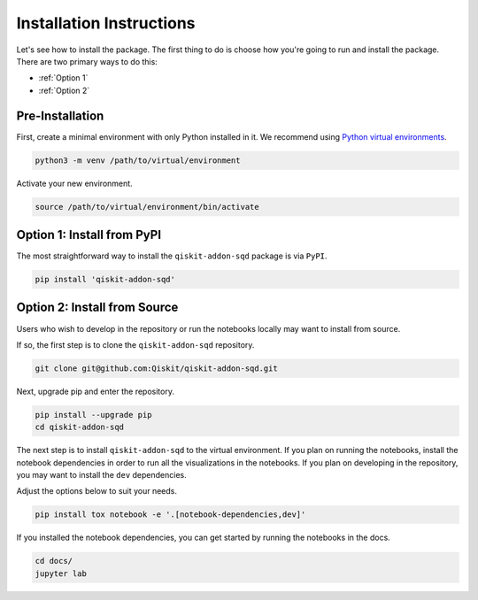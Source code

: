Installation Instructions
=========================

Let's see how to install the package. The first
thing to do is choose how you're going to run and install the
package. There are two primary ways to do this:

- :ref:`Option 1`
- :ref:`Option 2`

Pre-Installation
^^^^^^^^^^^^^^^^

First, create a minimal environment with only Python installed in it. We recommend using `Python virtual environments <https://docs.python.org/3.10/tutorial/venv.html>`__.

.. code:: sh

    python3 -m venv /path/to/virtual/environment

Activate your new environment.

.. code:: sh

    source /path/to/virtual/environment/bin/activate


.. _Option 1:

Option 1: Install from PyPI
^^^^^^^^^^^^^^^^^^^^^^^^^^^

The most straightforward way to install the ``qiskit-addon-sqd`` package is via ``PyPI``.

.. code:: sh

    pip install 'qiskit-addon-sqd'


.. _Option 2:

Option 2: Install from Source
^^^^^^^^^^^^^^^^^^^^^^^^^^^^^

Users who wish to develop in the repository or run the notebooks locally may want to install from source.

If so, the first step is to clone the ``qiskit-addon-sqd`` repository.

.. code:: sh

    git clone git@github.com:Qiskit/qiskit-addon-sqd.git

Next, upgrade pip and enter the repository.

.. code:: sh

    pip install --upgrade pip
    cd qiskit-addon-sqd

The next step is to install ``qiskit-addon-sqd`` to the virtual environment. If you plan on running the notebooks, install the
notebook dependencies in order to run all the visualizations in the notebooks. If you plan on developing in the repository, you
may want to install the ``dev`` dependencies.

Adjust the options below to suit your needs.

.. code:: sh

    pip install tox notebook -e '.[notebook-dependencies,dev]'

If you installed the notebook dependencies, you can get started by running the notebooks in the docs.

.. code::

    cd docs/
    jupyter lab
